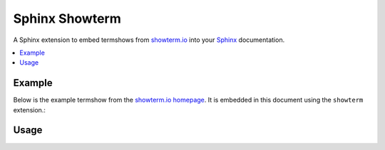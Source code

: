 .. highlight:: rest


.. default-domain:: rst


Sphinx Showterm
###############

A Sphinx extension to embed termshows from `showterm.io
<https://showterm.io/>`_ into your `Sphinx <http://sphinx-doc.org/>`_
documentation.


.. contents::
   :depth: 2
   :local:


Example
*******

Below is the example termshow from the `showterm.io homepage
<https://showterm.io/>`_. It is embedded in this document using the
``showterm`` extension.:

.. showterm:: 7b5f8d42ba021511e627e


Usage
*****

.. rst:directive:: .. showterm::

   The :rst:dir:`showterm` directive requires one argument:
   ``showterm_id``, the ID of your termshow.

   For example, *the example* termshow on the showterm.io homepage is
   ``7b5f8d42ba021511e627e``. We could embed it in a reST document
   like this::

      .. showterm:: 7b5f8d42ba021511e627e


   The showterm.io service can also be `ran privately
   <https://github.com/ConradIrwin/showterm.io>`_. If you're running
   your own showterm server you can set the showterm domain with the
   ``showtermurl`` flag option. For example, if your showterm domain
   were ``https://showterm.example.com``::

      .. showterm:: 7b5f8d42ba021511e627e
         :showtermurl: https://showterm.example.com

   .. note:: Trailing slashes in the ``showtermurl`` are
             insignificant. All URLs are normalized prior to document
             rendering.

   It's OK if we're not running the showterm service at the root
   location of our domain. We can include the location in the option
   argument too. For example, if our showterm service is running under
   ``https://utils.example.com/showterm/``::

      .. showterm:: 7b5f8d42ba021511e627e
         :showtermurl: https://utils.example.com/showterm/

   Limited control over the presentation of the termshow is enabled
   via the ``width`` and ``height`` flag options. The default values
   for these options are **640px** and **480px** respectively.

   Acceptable values for the ``width`` and ``height`` options are
   specified as either an exact pixel value (with the ``px`` unit), or
   as a percentage (with the ``%`` unit). Spaces count, so do not
   include them between the number and the unit:

   **Good:**

   * ``1337px``
   * ``33%``

   **Bad:**

   * ``100 px``
   * ``100``
   * ``100 %``

   Below is an example where we explicitly set the ``width`` and
   ``height`` parameters to *higher resolution* values::

      .. showterm:: 7b5f8d42ba021511e627e
         :width: 1080px
         :height: 720px

